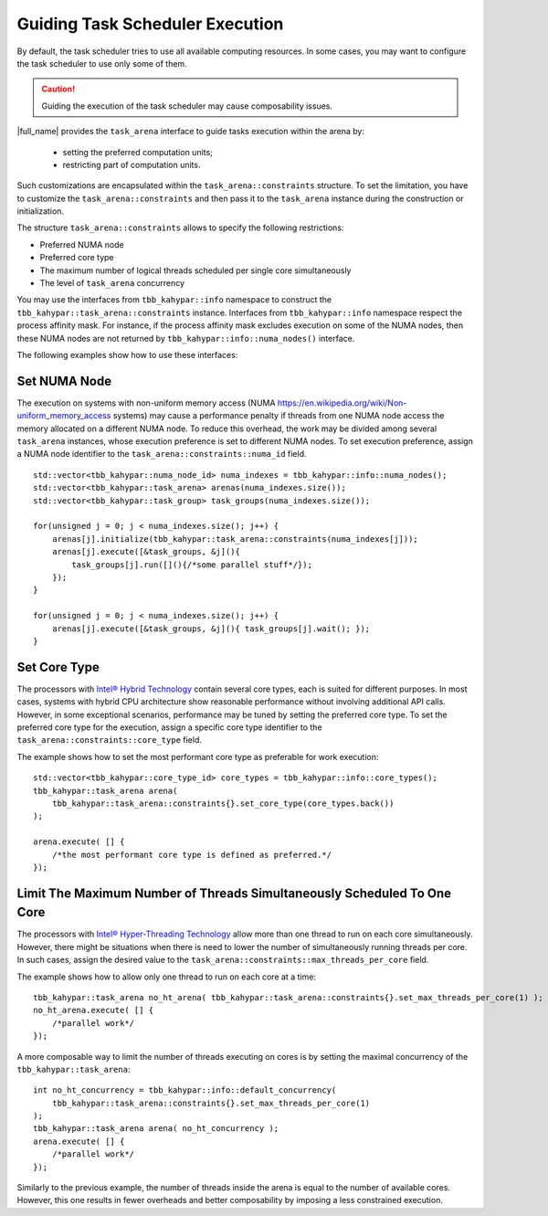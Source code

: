 .. _guiding_task_scheduler_execution:

Guiding Task Scheduler Execution
================================

By default, the task scheduler tries to use all available computing resources. In some cases,
you may want to configure the task scheduler to use only some of them.

.. caution:: Guiding the execution of the task scheduler may cause composability issues.


|full_name| provides the ``task_arena`` interface to guide tasks execution within the arena by:
  
    - setting the preferred computation units;
  
    - restricting part of computation units.

Such customizations are encapsulated within the ``task_arena::constraints`` structure.
To set the limitation, you have to customize the ``task_arena::constraints`` and then pass
it to the ``task_arena`` instance during the construction or initialization.

The structure ``task_arena::constraints`` allows to specify the following restrictions:

- Preferred NUMA node
- Preferred core type
- The maximum number of logical threads scheduled per single core simultaneously
- The level of ``task_arena`` concurrency

You may use the interfaces from ``tbb_kahypar::info`` namespace to construct the ``tbb_kahypar::task_arena::constraints``
instance. Interfaces from ``tbb_kahypar::info`` namespace respect the process affinity mask. For instance,
if the process affinity mask excludes execution on some of the NUMA nodes, then these NUMA nodes are
not returned by ``tbb_kahypar::info::numa_nodes()`` interface.

The following examples show how to use these interfaces:

Set NUMA Node
*************

The execution on systems with non-uniform memory access (NUMA https://en.wikipedia.org/wiki/Non-uniform_memory_access systems)
may cause a performance penalty if threads from one NUMA node access the memory allocated on
a different NUMA node. To reduce this overhead, the work may be divided among several ``task_arena``
instances, whose execution preference is set to different NUMA nodes. To set execution preference,
assign a NUMA node identifier to the ``task_arena::constraints::numa_id`` field.

::

    std::vector<tbb_kahypar::numa_node_id> numa_indexes = tbb_kahypar::info::numa_nodes();
    std::vector<tbb_kahypar::task_arena> arenas(numa_indexes.size());
    std::vector<tbb_kahypar::task_group> task_groups(numa_indexes.size());

    for(unsigned j = 0; j < numa_indexes.size(); j++) {
        arenas[j].initialize(tbb_kahypar::task_arena::constraints(numa_indexes[j]));
        arenas[j].execute([&task_groups, &j](){ 
            task_groups[j].run([](){/*some parallel stuff*/});
        });
    }

    for(unsigned j = 0; j < numa_indexes.size(); j++) {
        arenas[j].execute([&task_groups, &j](){ task_groups[j].wait(); });
    }

Set Core Type
*************

The processors with `Intel® Hybrid Technology <https://www.intel.com/content/www/us/en/products/docs/processors/core/core-processors-with-hybrid-technology-brief.html>`_
contain several core types, each is suited for different purposes.
In most cases, systems with hybrid CPU architecture show reasonable performance without involving additional API calls.
However, in some exceptional scenarios, performance may be tuned by setting the preferred core type.
To set the preferred core type for the execution, assign a specific core type identifier to the ``task_arena::constraints::core_type`` field.

The example shows how to set the most performant core type as preferable for work execution:

::

    std::vector<tbb_kahypar::core_type_id> core_types = tbb_kahypar::info::core_types();
    tbb_kahypar::task_arena arena(
        tbb_kahypar::task_arena::constraints{}.set_core_type(core_types.back())
    );

    arena.execute( [] {
        /*the most performant core type is defined as preferred.*/
    });

Limit The Maximum Number of Threads Simultaneously Scheduled To One Core
****************************************************************************

The processors with `Intel® Hyper-Threading Technology <https://www.intel.com/content/www/us/en/architecture-and-technology/hyper-threading/hyper-threading-technology.html>`_
allow more than one thread to run on each core simultaneously. However, there might be situations
when there is need to lower the number of simultaneously running threads per core. In such cases,
assign the desired value to the ``task_arena::constraints::max_threads_per_core`` field.

The example shows how to allow only one thread to run on each core at a time:

::

    tbb_kahypar::task_arena no_ht_arena( tbb_kahypar::task_arena::constraints{}.set_max_threads_per_core(1) );
    no_ht_arena.execute( [] {
        /*parallel work*/
    });

A more composable way to limit the number of threads executing on cores is by setting the maximal
concurrency of the ``tbb_kahypar::task_arena``: 

::

    int no_ht_concurrency = tbb_kahypar::info::default_concurrency(
        tbb_kahypar::task_arena::constraints{}.set_max_threads_per_core(1)
    );
    tbb_kahypar::task_arena arena( no_ht_concurrency );
    arena.execute( [] {
        /*parallel work*/
    });

Similarly to the previous example, the number of threads inside the arena is equal to the
number of available cores. However, this one results in fewer overheads and better composability
by imposing a less constrained execution.
